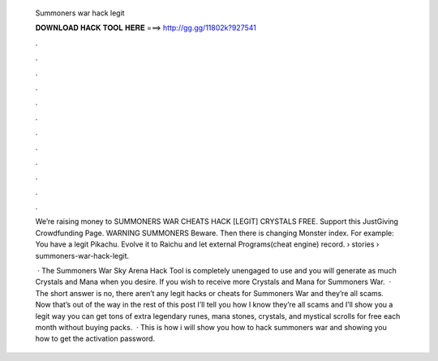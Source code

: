   Summoners war hack legit
  
  
  
  𝐃𝐎𝐖𝐍𝐋𝐎𝐀𝐃 𝐇𝐀𝐂𝐊 𝐓𝐎𝐎𝐋 𝐇𝐄𝐑𝐄 ===> http://gg.gg/11802k?927541
  
  
  
  .
  
  
  
  .
  
  
  
  .
  
  
  
  .
  
  
  
  .
  
  
  
  .
  
  
  
  .
  
  
  
  .
  
  
  
  .
  
  
  
  .
  
  
  
  .
  
  
  
  .
  
  Weʼre raising money to SUMMONERS WAR CHEATS HACK [LEGIT] CRYSTALS FREE. Support this JustGiving Crowdfunding Page. WARNING SUMMONERS Beware. Then there is changing Monster index. For example: You have a legit Pikachu. Evolve it to Raichu and let external Programs(cheat engine) record.  › stories › summoners-war-hack-legit.
  
   · The Summoners War Sky Arena Hack Tool is completely unengaged to use and you will generate as much Crystals and Mana when you desire. If you wish to receive more Crystals and Mana for Summoners War.  · The short answer is no, there aren’t any legit hacks or cheats for Summoners War and they’re all scams. Now that’s out of the way in the rest of this post I’ll tell you how I know they’re all scams and I’ll show you a legit way you can get tons of extra legendary runes, mana stones, crystals, and mystical scrolls for free each month without buying packs.  · This is how i will show you how to hack summoners war and showing you how to get the activation password.
